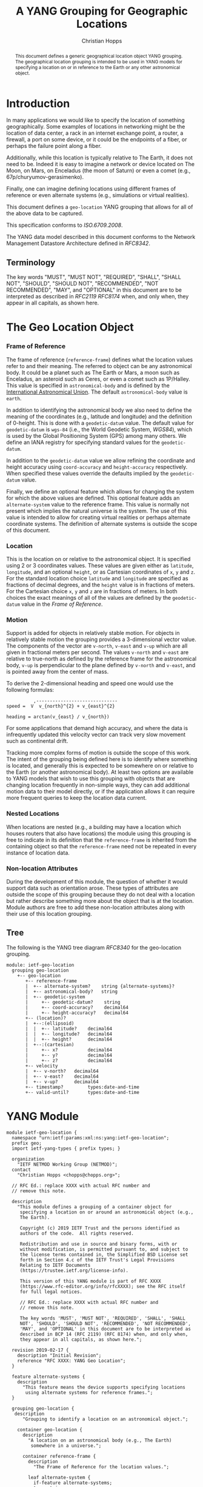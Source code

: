 # -*- fill-column: 69; org-confirm-babel-evaluate: nil -*-
#+STARTUP: align entitiespretty hidestars inlineimages latexpreview noindent showall
#+OPTIONS: prop:nil title:t toc:t \n:nil ::t |:t ^:{} -:t *:t ':nil

#+TITLE: A YANG Grouping for Geographic Locations
#+AUTHOR: Christian Hopps
#+EMAIL: chopps@chopps.org
#+AFFILIATION: LabN Consulting, L.L.C.
#+RFC_NAME: draft-ietf-netmod-geo-location
#+RFC_VERSION: 05
#+RFC_XML_VERSION: 3

#+begin_abstract
This document defines a generic geographical location object YANG
grouping. The geographical location grouping is intended to be used
in YANG models for specifying a location on or in reference to the
Earth or any other astronomical object.
#+end_abstract

* Introduction

In many applications we would like to specify the location of
something geographically. Some examples of locations in networking
might be the location of data center, a rack in an internet exchange
point, a router, a firewall, a port on some device, or it could be
the endpoints of a fiber, or perhaps the failure point along a fiber.

Additionally, while this location is typically relative to The Earth,
it does not need to be. Indeed it is easy to imagine a network or
device located on The Moon, on Mars, on Enceladus (the moon of
Saturn) or even a comet (e.g., 67p/churyumov-gerasimenko).

Finally, one can imagine defining locations using different frames
of reference or even alternate systems (e.g., simulations or
virtual realities).

This document defines a ~geo-location~ YANG grouping that allows for
all of the above data to be captured.

This specification conforms to [[ISO.6709.2008]].

The YANG data model described in this document conforms to the
Network Management Datastore Architecture defined in [[RFC8342]].

#+BEGIN_COMMENT
,** Considered
XXX cannot find this anywhere!
OGC 00-014r1, Guidelines for Successful OGC Interface Specifications.
#+END_COMMENT

** Terminology

   The key words "MUST", "MUST NOT", "REQUIRED", "SHALL", "SHALL NOT",
   "SHOULD", "SHOULD NOT", "RECOMMENDED", "NOT RECOMMENDED", "MAY", and
   "OPTIONAL" in this document are to be interpreted as described in
   [[RFC2119]] [[RFC8174]] when, and only when, they appear in all capitals,
   as shown here.

* The Geo Location Object
*** Frame of Reference

    The frame of reference (~reference-frame~) defines what the
    location values refer to and their meaning. The referred to
    object can be any astronomical body. It could be a planet such as
    The Earth or Mars, a moon such as Enceladus, an asteroid such as
    Ceres, or even a comet such as 1P/Halley. This value is specified
    in ~astronomical-body~ and is defined by the [[http://www.iau.org][International
    Astronomical Union]]. The default ~astronomical-body~ value is
    =earth=.

    In addition to identifying the astronomical body we also need to
    define the meaning of the coordinates (e.g., latitude and
    longitude) and the definition of 0-height. This is done with a
    ~geodetic-datum~ value. The default value for ~geodetic-datum~ is
    =wgs-84= (i.e., the World Geodetic System, [[WGS84]]), which is used
    by the Global Positioning System (GPS) among many others. We
    define an IANA registry for specifying standard values for the
    ~geodetic-datum~.

    In addition to the ~geodetic-datum~ value we allow refining the
    coordinate and height accuracy using ~coord-accuracy~ and
    ~height-accuracy~ respectively. When specified these values
    override the defaults implied by the ~geodetic-datum~ value.

    Finally, we define an optional feature which allows for changing
    the system for which the above values are defined. This optional
    feature adds an ~alternate-system~ value to the reference frame.
    This value is normally not present which implies the natural
    universe is the system. The use of this value is intended to
    allow for creating virtual realities or perhaps alternate
    coordinate systems. The definition of alternate systems is
    outside the scope of this document.

*** Location

    This is the location on or relative to the astronomical object.
    It is specified using 2 or 3 coordinates values. These values are
    given either as ~latitude~, ~longitude~, and an optional
    ~height~, or as Cartesian coordinates of ~x~, ~y~ and ~z~. For
    the standard location choice ~latitude~ and ~longitude~ are
    specified as fractions of decimal degrees, and the ~height~ value
    is in fractions of meters. For the Cartesian choice ~x~, ~y~ and
    ~z~ are in fractions of meters. In both choices the exact
    meanings of all of the values are defined by the ~geodetic-datum~
    value in the [[Frame of Reference]].

*** Motion

    Support is added for objects in relatively stable motion. For
    objects in relatively stable motion the grouping provides a
    3-dimensional vector value. The components of the vector are
    ~v-north~, ~v-east~ and ~v-up~ which are all given in fractional
    meters per second. The values ~v-north~ and ~v-east~ are relative
    to true-north as defined by the reference frame for the
    astronomical body, ~v-up~ is perpendicular to the plane defined
    by ~v-north~ and ~v-east~, and is pointed away from the center of
    mass.

    To derive the 2-dimensional heading and speed one would use the
    following formulas:

#+begin_example
              ,------------------------------
    speed =  V  v_{north}^{2} + v_{east}^{2}

    heading = arctan(v_{east} / v_{north})
#+end_example

    For some applications that demand high accuracy, and where the
    data is infrequently updated this velocity vector can track very
    slow movement such as continental drift.

    Tracking more complex forms of motion is outside the scope of
    this work. The intent of the grouping being defined here is to
    identify where something is located, and generally this is
    expected to be somewhere on or relative to the Earth (or another
    astronomical body). At least two options are available to YANG
    models that wish to use this grouping with objects that are
    changing location frequently in non-simple ways, they can add
    additional motion data to their model directly, or if the
    application allows it can require more frequent queries to keep
    the location data current.

*** Nested Locations

    When locations are nested (e.g., a building may have a location
    which houses routers that also have locations) the module using
    this grouping is free to indicate in its definition that the
    ~reference-frame~ is inherited from the containing object so that
    the ~reference-frame~ need not be repeated in every instance of
    location data.

*** Non-location Attributes

    During the development of this module, the question of whether it
    would support data such as orientation arose. These types of
    attributes are outside the scope of this grouping because they do
    not deal with a location but rather describe something more about
    the object that is at the location. Module authors are free to
    add these non-location attributes along with their use of this
    location grouping.

** Tree

   The following is the YANG tree diagram [[RFC8340]] for the
   geo-location grouping.

#+NAME: Geo location YANG tree diagram.
#+CALL: generate-tree(module=ietf-geo-location)

#+RESULTS: Geo location YANG tree diagram.
#+begin_example
  module: ietf-geo-location
    grouping geo-location
      +-- geo-location
         +-- reference-frame
         |  +-- alternate-system?    string {alternate-systems}?
         |  +-- astronomical-body?   string
         |  +-- geodetic-system
         |     +-- geodetic-datum?    string
         |     +-- coord-accuracy?    decimal64
         |     +-- height-accuracy?   decimal64
         +-- (location)?
         |  +--:(ellipsoid)
         |  |  +-- latitude?    decimal64
         |  |  +-- longitude?   decimal64
         |  |  +-- height?      decimal64
         |  +--:(cartesian)
         |     +-- x?           decimal64
         |     +-- y?           decimal64
         |     +-- z?           decimal64
         +-- velocity
         |  +-- v-north?   decimal64
         |  +-- v-east?    decimal64
         |  +-- v-up?      decimal64
         +-- timestamp?         types:date-and-time
         +-- valid-until?       types:date-and-time
#+end_example

* YANG Module

#+NAME: test-validate-module
#+CALL: validate-module(module=ietf-geo-location)

#+NAME: ietf-geo-location
#+HEADER: :file ietf-geo-location.yang :results output silent :cache yes
#+begin_src yang :exports code
  module ietf-geo-location {
    namespace "urn:ietf:params:xml:ns:yang:ietf-geo-location";
    prefix geo;
    import ietf-yang-types { prefix types; }

    organization
      "IETF NETMOD Working Group (NETMOD)";
    contact
      "Christian Hopps <chopps@chopps.org>";

    // RFC Ed.: replace XXXX with actual RFC number and
    // remove this note.

    description
      "This module defines a grouping of a container object for
       specifying a location on or around an astronomical object (e.g.,
       The Earth).

       Copyright (c) 2019 IETF Trust and the persons identified as
       authors of the code.  All rights reserved.

       Redistribution and use in source and binary forms, with or
       without modification, is permitted pursuant to, and subject to
       the license terms contained in, the Simplified BSD License set
       forth in Section 4.c of the IETF Trust's Legal Provisions
       Relating to IETF Documents
       (https://trustee.ietf.org/license-info).

       This version of this YANG module is part of RFC XXXX
       (https://www.rfc-editor.org/info/rfcXXXX); see the RFC itself
       for full legal notices.

       // RFC Ed.: replace XXXX with actual RFC number and
       // remove this note.

       The key words 'MUST', 'MUST NOT', 'REQUIRED', 'SHALL', 'SHALL
       NOT', 'SHOULD', 'SHOULD NOT', 'RECOMMENDED', 'NOT RECOMMENDED',
       'MAY', and 'OPTIONAL' in this document are to be interpreted as
       described in BCP 14 (RFC 2119) (RFC 8174) when, and only when,
       they appear in all capitals, as shown here.";

    revision 2019-02-17 {
      description "Initial Revision";
      reference "RFC XXXX: YANG Geo Location";
    }

    feature alternate-systems {
      description
        "This feature means the device supports specifying locations
         using alternate systems for reference frames.";
    }

    grouping geo-location {
     description
        "Grouping to identify a location on an astronomical object.";

      container geo-location {
        description
          "A location on an astronomical body (e.g., The Earth)
           somewhere in a universe.";

        container reference-frame {
          description
            "The Frame of Reference for the location values.";

          leaf alternate-system {
            if-feature alternate-systems;
            type string;
            description
              "The system in which the astronomical body and
               geodetic-datum is defined. Normally, this value is not
               present and the system is the natural universe; however,
               when present this value allows for specifying alternate
               systems (e.g., virtual realities). An alternate-system
               modifies the definition (but not the type) of the other
               values in the reference frame.";
          }
          leaf astronomical-body {
            type string {
              pattern '[ -@\[-\^_-~]*';
            }
            default "earth";
            description
              "An astronomical body as named by the International
               Astronomical Union (IAU) or according to the alternate
               system if specified. Examples include 'sun' (our star),
               'earth' (our planet), 'moon' (our moon), 'enceladus' (a
               moon of Saturn), 'ceres' (an asteroid),
               '67p/churyumov-gerasimenko (a comet). The value should
               be comprised of all lower case ASCII characters not
               including control characters (i.e., values 32..64, and
               91..126). Any preceding 'the' in the name should not be
               included.";
          }
          container geodetic-system {
            description
              "The geodetic system of the location data.";
            leaf geodetic-datum {
              type string {
                pattern '[ -@\[-\^_-~]*';
              }
              default "wgs-84";
              description
                "A geodetic-datum defining the meaning of latitude,
                 longitude and height. The default is 'wgs-84' which is
                 used by the Global Positioning System (GPS). The value
                 SHOULD be comprised of all lower case ASCII characters
                 not including control characters (i.e., values 32..64,
                 and 91..126). The IANA registry further restricts the
                 value by converting all spaces (' ') to dashes ('-')";
            }
            leaf coord-accuracy {
              type decimal64 {
                fraction-digits 6;
              }
              description
                "The accuracy of the latitude longitude pair for
                 ellipsoidal coordinates, or the X, Y and Z components
                 for Cartesian coordinates. When coord-accuracy is
                 specified it overrides the geodetic-datum implied
                 accuracy.";
            }
            leaf height-accuracy {
              type decimal64 {
                fraction-digits 6;
              }
              units "meters";
              description
                "The accuracy of height value for ellipsoidal
                 coordinates, this value is not used with Cartesian
                 coordinates. When specified it overrides the
                 geodetic-datum implied default.";
            }
          }
        }
        choice location {
          description
            "The location data either in lat/long or Cartesian values";
          case ellipsoid {
            leaf latitude {
              type decimal64 {
                fraction-digits 16;
              }
              units "decimal degrees";
              description
                "The latitude value on the astronomical body. The
                 definition and precision of this measurement is
                 indicated by the reference-frame value.";
            }
            leaf longitude {
              type decimal64 {
                fraction-digits 16;
              }
              units "decimal degrees";
              description
                "The longitude value on the astronomical body. The
                 definition and precision of this measurement is
                 indicated by the reference-frame.";
            }
            leaf height {
              type decimal64 {
                fraction-digits 6;
              }
              units "meters";
              description
                "Height from a reference 0 value. The precision and '0'
                 value is defined by the reference-frame.";
            }
          }
          case cartesian {
            leaf x {
              type decimal64 {
                fraction-digits 6;
              }
              units "meters";
              description
                "The X value as defined by the reference-frame.";
            }
            leaf y {
              type decimal64 {
                fraction-digits 6;
              }
              units "meters";
              description
                "The Y value as defined by the reference-frame.";
            }
            leaf z {
              type decimal64 {
                fraction-digits 6;
              }
              units "meters";
              description
                "The Z value as defined by the reference-frame.";
            }
          }
        }
        container velocity {
          description
            "If the object is in motion the velocity vector describes
             this motion at the the time given by the timestamp";

          leaf v-north {
            type decimal64 {
              fraction-digits 12;
            }
            units "meters per second";
            description
              "v-north is the rate of change (i.e., speed) towards
               truth north as defined by the ~geodetic-system~.";
          }

          leaf v-east {
            type decimal64 {
              fraction-digits 12;
            }
            units "meters per second";
            description
              "v-east is the rate of change (i.e., speed) perpendicular
               to truth-north as defined by the ~geodetic-system~.";
          }

          leaf v-up {
            type decimal64 {
              fraction-digits 12;
            }
            units "meters per second";
            description
              "v-up is the rate of change (i.e., speed) away from the
               center of mass.";
          }
        }
        leaf timestamp {
          type types:date-and-time;
          description "Reference time when location was recorded.";
        }
        leaf valid-until {
          type types:date-and-time;
          description
            "The timestamp for which this geo-location is valid until.
             If unspecified the geo-location has no specific expiration
             time.";
        }
      }
    }
  }
#+end_src

* ISO 6709:2008 Conformance

[[ISO.6709.2008]] provides an appendix with a set of tests for
conformance to the standard. The tests and results are given in the
following table along with an explanation of non-applicable tests.

#+CAPTION: Conformance Test Results
| Test    | Description                              | Pass Explanation        |
|---------+------------------------------------------+-------------------------|
| A.1.2.1 | elements reqd. for a geo. point location | CRS is always indicated |
| A.1.2.2 | Description of a CRS from a register     | CRS register is defined |
| A.1.2.3 | definition of CRS                        | N/A - Don't define CRS  |
| A.1.2.4 | representation of horizontal position    | lat/long values conform |
| A.1.2.5 | representation of vertical position      | height value conforms   |
| A.1.2.6 | text string representation               | N/A - No string format  |

For test =A.1.2.1= the YANG geo location object either includes a CRS
(~reference-frame~) or has a default defined ([[WGS84]]).

For =A.1.2.3= we do not define our own CRS, and doing so is not
required for conformance.

For =A.1.2.6= we do not define a text string representation, which is
also not required for conformance.

* Usability

The geo-location object defined in this document and YANG module have
been designed to be usable in a very broad set of applications.
This includes the ability to locate things on astronomical bodies
other than The Earth, and to utilize entirely different coordinate
systems and realities.

Many systems make use of geo-location data, and so it's important to
be able describe this data using this geo-location object defined in
this document.

** Portability

#   DOI: https://doi.org/10.1007/978-0-387-35973-1_904
#   Percivall G. (2008) OGC's Open Standards for Geospatial
#   Interoperability. In: Shekhar S., Xiong H. (eds) Encyclopedia of
#   GIS. Springer, Boston, MA

In order to verify portability while developing this module the
following standards and standard APIs and were considered.

*** IETF URI Value

[[RFC5870]] defines a standard URI value for geographic location data. It
includes the ability to specify the ~geodetic-value~ (it calls this
~crs~) with the default being =wgs-84= [[WGS84]]. For the location data
it allows 2 to 3 coordinates defined by the ~crs~ value. For accuracy
it has a single ~u~ parameter for specifying uncertainty. The ~u~
value is in fractions of meters and applies to all the location
values. As the URI is a string, all values are specifies as strings
and so are capable of as much precision as required.

URI values can be mapped to and from the YANG grouping, with the
caveat that some loss of precision (in the extremes) may occur due to
the YANG grouping using decimal64 values rather than strings.

*** W3C

W3C Defines a geo-location API in [[W3CGEO]]. We show a snippet of
code below which defines the geo-location data for this API. This is
used by many application (e.g., Google Maps API).

#+CAPTION: Snippet Showing Geo-Location Definition
#+begin_src javascript
  interface GeolocationPosition {
    readonly attribute GeolocationCoordinates coords;
    readonly attribute DOMTimeStamp timestamp;
  };

  interface GeolocationCoordinates {
    readonly attribute double latitude;
    readonly attribute double longitude;
    readonly attribute double? altitude;
    readonly attribute double accuracy;
    readonly attribute double? altitudeAccuracy;

    readonly attribute double? speed;
  };
#+end_src

**** Compare with YANG Model

| Field            | Type         | YANG            | Type        |
|------------------+--------------+-----------------+-------------|
| accuracy         | double       | coord-accuracy  | dec64 fr 6  |
| altitude         | double       | height          | dec64 fr 6  |
| altitudeAccuracy | double       | height-accuracy | dec64 fr 6  |
| heading          | double       | v-north, v-east | dec64 fr 12 |
| latitude         | double       | latitude        | dec64 fr 16 |
| longitude        | double       | longitude       | dec64 fr 16 |
| speed            | double       | v-north, v-east | dec64 fr 12 |
| timestamp        | DOMTimeStamp | timestamp       | string      |

- accuracy (double) :: Accuracy of ~latitude~ and ~longitude~ values
     in meters.
- altitude (double) :: Optional height in meters above the [[WGS84]] ellipsoid.
- altitudeAccuracy (double) :: Optional accuracy of ~altitude~ value
     in meters.
- heading (double) :: Optional Direction in decimal deg from true
     north increasing clock-wise.
- latitude, longitude (double) :: Standard lat/long values in decimal degrees.
- speed (double) :: Speed along heading in meters per second.
- timestamp (DOMTimeStamp) :: Specifies milliseconds since the Unix
     EPOCH in 64 bit unsigned integer. The YANG model defines the
     timestamp with arbitrarily large precision by using a string
     which encompasses all representable values of this timestamp
     value.

W3C API values can be mapped to the YANG grouping, with the caveat
that some loss of precision (in the extremes) may occur due to the
YANG grouping using decimal64 values rather than doubles.

Conversely, only YANG values for The Earth using the default
=wgs-84= [[WGS84]] as the ~geodetic-datum~, can be directly mapped to the
W3C values, as W3C does not provide the extra features necessary to
map the broader set of values supported by the YANG grouping.

*** Geography Markup Language (GML)

ISO adopted the Geography Markup Language (GML) defined by OGC 07-036
as [[ISO.19136.2007]]. GML defines, among many other things, a position
type =gml:pos= which is a sequence of ~double~ values. This sequence
of values represent coordinates in a given CRS. The CRS is either
inherited from containing elements or directly specified as
attributes ~srsName~ and optionally ~srsDimension~ on the ~gml:pos~.

GML defines an Abstract CRS type which Concrete CRS types derive
from. This allows for many types of CRS definitions. We are concerned
with the Geodetic CRS type which can have either ellipsoidal or
Cartesian coordinates. We believe that other non-Earth based CRS as
well as virtual CRS should also be representable by the GML CRS types
as well.

Thus GML ~gml:pos~ values can be mapped directly to the YANG
grouping, with the caveat that some loss of precision (in the
extremes) may occur due to the YANG grouping using decimal64 values
rather than doubles.

Conversely, YANG grouping values can be mapped to GML as directly as
the GML CRS available definitions allow with a minimum of Earth-based
geodetic systems fully supported.

GML also defines an observation value in ~gml:Observation~ which
includes a timestamp value ~gml:validTime~ in addition to other
components such as ~gml:using~ ~gml:target~ and ~gml:resultOf~. Only
the timestamp is mappable to and from the YANG grouping. Furthermore
~gml:validTime~ can either be an Instantaneous measure
(~gml:TimeInstant~) or a time period (~gml:TimePeriod~). The
instantaneous ~gml:TimeInstant~ is mappable to and from the YANG
grouping ~timestamp~ value, and values down to the resolution of
seconds for ~gml:TimePeriod~ can be mapped using the using the
~valid-for~ node of the YANG grouping.

*** KML

KML 2.2 [[KML22]] (formerly Keyhole Markup Language) was submitted by
Google to the [[https://www.opengeospatial.org/][Open Geospatial Consortium,]] and was adopted. The latest
version as of this writing is KML 2.3 [[KML23]]. This schema includes
geographic location data in some of its objects (e.g., ~kml:Point~ or
~kml:Camera~ objects). This data is provided in string format and
corresponds to the [[W3CGEO]] values. The timestamp value is also
specified as a string as in our YANG grouping.

KML has some special handling for the height value useful for
visualization software, ~kml:altitudeMode~. These values for
~kml:altitudeMode~ include indicating the height is ignored
(~clampToGround~), in relation to the location's ground level
(~relativeToGround~), or in relation to the geodetic datum
(~absolute~). The YANG grouping can directly map the ignored and
absolute cases, but not the relative to ground case.

In addition to the ~kml:altitudeMode~ KML also defines two seafloor
height values using ~kml:seaFloorAltitudeMode~. One value is to
ignore the height value (~clampToSeaFloor~) and the other is relative
(~relativeToSeaFloor~). As with the ~kml:altitudeMode~ value, the
YANG grouping supports the ignore case but not the relative case.

The KML location values use a geodetic datum defined in Annex A by
the GML Coordinate Reference System (CRS) [[ISO.19136.2007]] with
identifier ~LonLat84_5773~. The altitude value for KML absolute
height mode is measured from the vertical datum specified by [[WGS84]].

Thus the YANG grouping and KML values can be directly mapped in both
directions (when using a supported altitude mode) with the caveat
that some loss of precision (in the extremes) may occur due to the
YANG grouping using decimal64 values rather than strings. For the
relative height cases the application doing the transformation is
expected to have the data available to transform the relative height
into an absolute height which can then be expressed using the YANG
grouping.

* IANA Considerations
** Geodetic System Value Registry

This registry allocates names for standard geodetic systems. Often
these values are referred to using multiple names (e.g., full names
or multiple acronyms values). The intent of this registry is to
provide a single standard value for any given geodetic system.

The values SHOULD use an acronym when available, they MUST be
converted to lower case, and spaces MUST be changed to dashes "-".

Each entry should be sufficient to define the 3 coordinate values (2
if height is not required). So for example the =wgs-84= is defined as
WGS-84 with the geoid updated by at least [[EGM96]] for height values.
Specific entries for [[EGM96]] and [[EGM08]] are present if a more precise
definition of the data is required.

It should be noted that [[RFC5870]] also creates a registry for Geodetic
Systems (it calls CRS); however, this registry has a very strict
modification policy. The authors of [[RFC5870]] have the stated goal of
making CRS registration hard to avoid proliferation of CRS values. As
our module defines alternate systems and has a broader (beyond earth)
scope, the registry defined below is meant to be more easily modified.

The allocation policy for this registry is First Come First Served,
[[RFC8126]] as the intent is simply to avoid duplicate values.

The initial values for this registry are as follows.

# XXX check out: ISO TS 19127

   #+name: Initial Geodetic-Datum Values
   | Name       | Description                                        |
   |------------+----------------------------------------------------|
   | me         | Mean Earth/Polar Axis (Moon)                       |
   | mola-vik-1 | MOLA Height, IAU Viking-1 PM (Mars)                |
   | wgs-84-96  | World Geodetic System 1984 [[WGS84]] w/ EGM96          |
   | wgs-84-08  | World Geodetic System 1984 [[WGS84]] w/ [[EGM08]]          |
   | wgs-84     | World Geodetic System 1984 [[WGS84]] (EGM96 or better) |

* Security Considerations

   This document defines a common geo location grouping using the
   YANG data modeling language. The grouping itself has no security
   or privacy impact on the Internet, but the usage of the grouping
   in concrete YANG modules might have. The security considerations
   spelled out in the YANG 1.1 specification [[RFC7950]] apply for this
   document as well.

* Normative References
** EGM08
    :PROPERTIES:
    :REF_TITLE: An Earth Gravitational Model to Degree 2160: EGM08.
    :REF_AUTHOR: ("N. K. Pavlis" "S. A. Holmes" "S. C. Kenyon" "J. K. Factor")
    :REF_DATE: 2008
    :REF_CONTENT: Presented at the 2008 General Assembly of the European Geosciences Union, Vienna, Arpil13-18, 2008
    :REF_TARGET: http://earth-info.nga.mil/GandG/wgs84/gravitymod/egm2008/egm08_wgs84.html
    :END:
** EGM96
    :PROPERTIES:
    :REF_TITLE: The Development of the Joint NASA GSFC and the National Imagery and Mapping Agency (NIMA) Geopotential Model EGM96.
    :REF_AUTHOR: ("F. G. Lemoine" "S. C. Kenyon" "J. K. Factor" "R. G. Trimmer" "N. K. Pavlis" "D. S. Chinn" "C. M. Cox" "S. M. Klosko" "S. B. Luthcke" "M. H. Torrence" "Y. M. Wang" "R. G. Williamson" "E. C. Pavlis" "R. H. Rapp" "T. R. Olson")
    :REF_CONTENT: Technical Report NASA/TP-1998-206861, NASA, Greenbelt.
    :REF_DATE: 1998
    :REF_TARGET: https://cddis.nasa.gov/926/egm96/egm96.html
    :END:
** ISO.6709.2008
    :PROPERTIES:
    :REF_ORG: International Organization for Standardization
    :REF_TITLE: ISO 6709:2008 Standard representation of geographic point location by coordinates.
    :REF_DATE: 2008
    :END:
** RFC2119
** RFC8174
** RFC8126
** RFC8342
** WGS84
    :PROPERTIES:
    :REF_ORG: National Imagery and Mapping Agency.
    :REF_TITLE: National Imagery and Mapping Agency Technical Report 8350.2, Third Edition.
    :REF_DATE: 2000-01-03
    :REF_TARGET: http://earth-info.nga.mil/GandG/publications/tr8350.2/wgs84fin.pdf
    :END:

* Informative References
** ISO.19136.2007
    :PROPERTIES:
    :REF_ORG: International Organization for Standardization
    :REF_TITLE: ISO 19136:2007 Geographic information -- Geography Markup Language (GML)
    :REX_DATE: 2007
    :END:
** KML22
    :PROPERTIES:
    :REF_EDITOR: Tim Wilson
    :REF_ORG: Open Geospatial Consortium
    :REF_TITLE: OGC KML (Version 2.2)
    :REF_DATE: 2008-04-14
    :REF_TARGET: http://portal.opengeospatial.org/files/?artifact_id=27810
    :END:
** KML23
    :PROPERTIES:
    :REF_EDITOR: David Burggraf
    :REF_ORG: Open Geospatial Consortium
    :REF_TITLE: OGC KML 2.3
    :REF_DATE: 2015-08-04
    :REF_TARGET: http://docs.opengeospatial.org/is/12-007r2/12-007r2.html
    :END:
** RFC5870
** RFC7950
** RFC8340
** W3CGEO
    :PROPERTIES:
    :REF_AUTHOR: Andrei Popescu
    :REF_TITLE: Geolocation API Specification
    :REF_DATE: 2016-11-08
    :REF_TARGET: https://www.w3.org/TR/2016/REC-geolocation-API-20161108/
    :END:
* Examples

Below is a fictitious module that uses the geo-location grouping.

#+CAPTION: Example YANG module using geo location.
#+NAME: example-uses-geo-location
#+HEADER: :file example-uses-geo-location.yang :results output silent :cache yes
#+begin_src yang :results output code silent :exports code
  module example-uses-geo-location {
    namespace
      "urn:example:example-uses-geo-location";
    prefix ugeo;
    import ietf-geo-location { prefix geo; }
    organization "Empty Org";
    contact "Example Author <eauthor@example.com>";
    description "Example use of geo-location";
    revision 2019-02-02 { reference "None"; }
    container locatable-items {
      description "container of locatable items";
      list locatable-item {
        key name;
        description "A of locatable item";
        leaf name {
          type string;
          description "name of locatable item";
        }
        uses geo:geo-location;
      }
    }
  }
#+end_src

Below is a the YANG tree for the fictitious module that uses the
geo-location grouping.

#+NAME: Example YANG tree diagram of geo location use.
#+CALL: generate-tree(module=example-uses-geo-location)

#+CAPTION:
#+RESULTS: Example YANG tree diagram of geo location use.
#+begin_example
  module: example-uses-geo-location
    +--rw locatable-items
       +--rw locatable-item* [name]
          +--rw name            string
          +--rw geo-location
             +--rw reference-frame
             |  +--rw alternate-system?    string {alternate-systems}?
             |  +--rw astronomical-body?   string
             |  +--rw geodetic-system
             |     +--rw geodetic-datum?    string
             |     +--rw coord-accuracy?    decimal64
             |     +--rw height-accuracy?   decimal64
             +--rw (location)?
             |  +--:(ellipsoid)
             |  |  +--rw latitude?    decimal64
             |  |  +--rw longitude?   decimal64
             |  |  +--rw height?      decimal64
             |  +--:(cartesian)
             |     +--rw x?           decimal64
             |     +--rw y?           decimal64
             |     +--rw z?           decimal64
             +--rw velocity
             |  +--rw v-north?   decimal64
             |  +--rw v-east?    decimal64
             |  +--rw v-up?      decimal64
             +--rw timestamp?         types:date-and-time
             +--rw valid-until?       types:date-and-time
#+end_example

Below is some example YANG XML data for the fictitious module that
uses the geo-location grouping.

#+NAME: test-xml-example
#+CALL: validate-config(file=xml-example, module=example-uses-geo-location)

#+RESULTS: test-xml-example
#+BEGIN_COMMENT
#+END_COMMENT

#+CAPTION: Example XML data of geo location use.
#+NAME: xml-example
#+begin_src xml :file test-xml-example.xml :results output code silent :exports code
  <locatable-items xmlns="urn:example:example-uses-geo-location">
    <locatable-item>
      <name>Gaetana's</name>
      <geo-location>
        <latitude>40.73297</latitude>
        <longitude>-74.007696</longitude>
      </geo-location>
    </locatable-item>
    <locatable-item>
      <name>Pont des Arts</name>
      <geo-location>
        <timestamp>2012-03-31T16:00:00Z</timestamp>
        <latitude>48.8583424</latitude>
        <longitude>2.3375084</longitude>
        <height>35</height>
      </geo-location>
    </locatable-item>
    <locatable-item>
      <name>Saint Louis Cathedral</name>
      <geo-location>
        <timestamp>2013-10-12T15:00:00-06:00</timestamp>
        <latitude>29.9579735</latitude>
        <longitude>-90.0637281</longitude>
      </geo-location>
    </locatable-item>
    <locatable-item>
      <name>Apollo 11 Landing Site</name>
      <geo-location>
        <timestamp>1969-07-21T02:56:15Z</timestamp>
        <reference-frame>
          <astronomical-body>moon</astronomical-body>
          <geodetic-system>
            <geodetic-datum>me</geodetic-datum>
          </geodetic-system>
        </reference-frame>
        <latitude>0.67409</latitude>
        <longitude>23.47298</longitude>
      </geo-location>
    </locatable-item>
    <locatable-item>
      <name>Reference Frame Only</name>
      <geo-location>
        <reference-frame>
          <astronomical-body>moon</astronomical-body>
          <geodetic-system>
            <geodetic-datum>me</geodetic-datum>
          </geodetic-system>
        </reference-frame>
      </geo-location>
    </locatable-item>
  </locatable-items>
#+end_src

#+NAME: Sample XML Skeleton
#+begin_src bash  :var file=example-uses-geo-location :results output verbatim replace :wrap comment :exports none
pyang -f sample-xml-skeleton ${file}
#+end_src

#+RESULTS: Sample XML Skeleton
#+begin_comment
<?xml version='1.0' encoding='UTF-8'?>
<data xmlns="urn:ietf:params:xml:ns:netconf:base:1.0">
  <locatable-items xmlns="urn:example:example-uses-geo-location">
    <locatable-item>
      <name/>
      <geo-location>
        <reference-frame>
          <alternate-system/>
          <geodetic-system>
            <coord-accuracy/>
            <height-accuracy/>
          </geodetic-system>
        </reference-frame>
        <latitude/>
        <longitude/>
        <height/>
        <x/>
        <y/>
        <z/>
        <velocity>
          <v-north/>
          <v-east/>
          <v-up/>
        </velocity>
        <timestamp/>
        <valid-until/>
      </geo-location>
    </locatable-item>
  </locatable-items>
</data>
#+end_comment

* Acknowledgements

We would like to thank Jim Biard and Ben Koziol for their reviews and
suggested improvements. We would also like to thank Peter Lothberg
for the motivation as well as help in defining a broadly useful
geographic location object, and Acee Lindem and Qin Wu for their work
on a geographic location object that led to this documents creation.


#+NAME: dep-babel
#+begin_src emacs-lisp :results none :exports none
    (org-babel-do-load-languages 'org-babel-load-languages '((shell . t)))
    (setq fill-column 69)
    (setq org-confirm-babel-evaluate nil)
#+end_src

#+NAME: generate-tree
#+HEADER: :var dep1=dep-babel
#+begin_src shell :results output verbatim replace :wrap example :exports none
  [ -d /yang ] || DOCKER="docker run --net=host -v $(pwd):/work labn/org-rfc"
  $DOCKER pyang --tree-print-groupings --tree-line-length=69 -f tree ${module} 2> err.out | sed -e '/^$/d;s/^/  /'
#+end_src

#+NAME: validate-module
#+HEADER: :var dep1=dep-babel
#+begin_src bash :results output verbatim replace :wrap comment :exports none
  [ -d /yang ] || DOCKER="docker run --net=host -v $(pwd):/work labn/org-rfc"
  if ! $DOCKER pyang --lax-quote-checks -Werror --ietf $module 2>&1; then echo FAIL; fi
#+end_src

#+NAME: validate-config
#+HEADER: :var dep1=dep-babel
#+begin_src bash :results output verbatim replace :wrap comment :exports none
  [ -d /yang ] || DOCKER="docker run --net=host -v $(pwd):/work labn/org-rfc"
  LINT="$DOCKER yanglint -p /yang-drafts -p /yang --strict -t config"
  $LINT $extra $module ${file} 2>&1 || echo FAIL
#+end_src

#+NAME: validate-data
#+HEADER: :var dep1=dep-babel
#+begin_src bash :results output verbatim replace :wrap comment :exports none
  [ -d /yang ] || DOCKER="docker run --net=host -v $(pwd):/work labn/org-rfc"
  LINT="$DOCKER yanglint -p /yang-drafts -p /yang --strict -t data"
  $LINT $extra $module ${file} 2>&1 || echo FAIL
#+end_src
